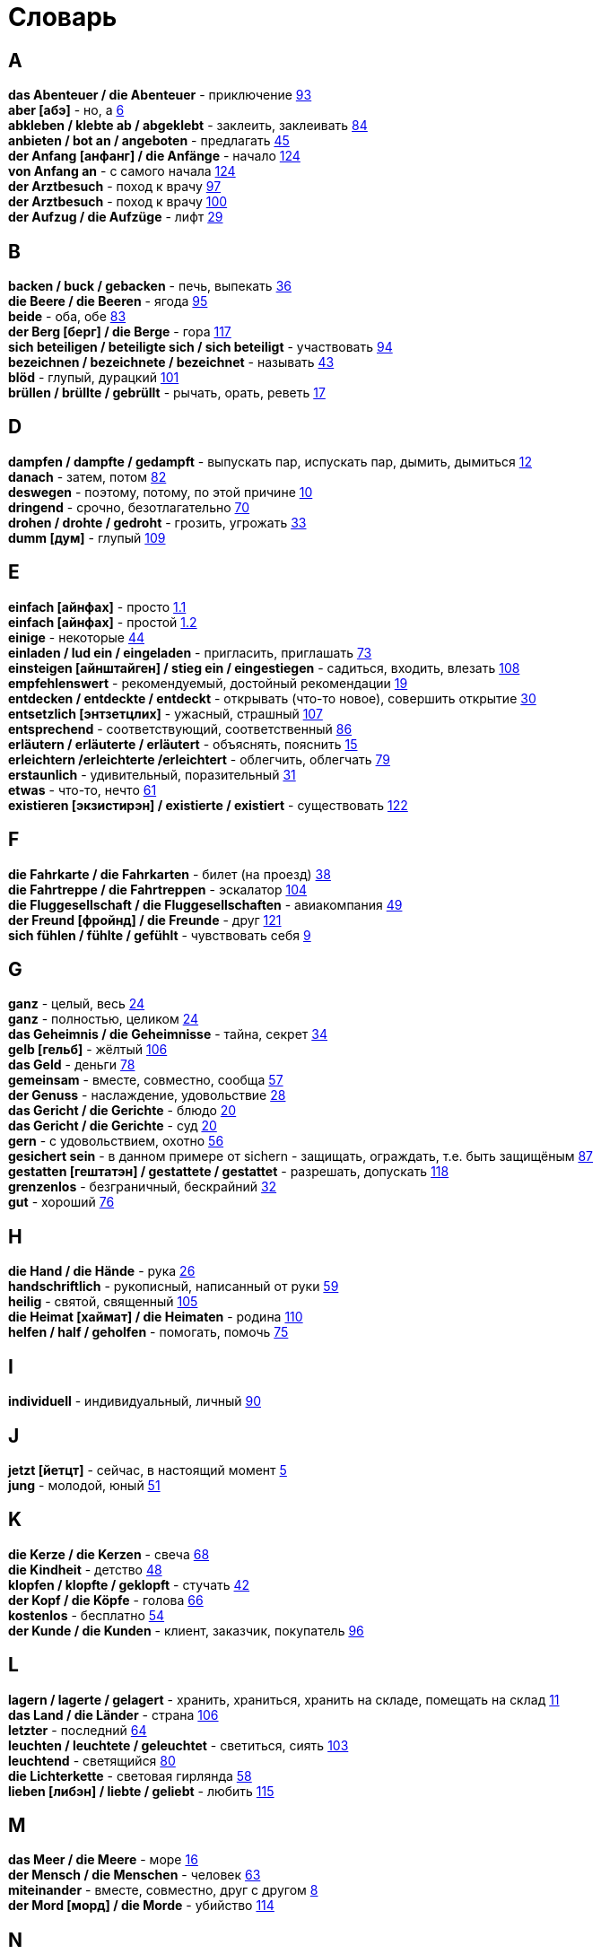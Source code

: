 [#glossary]
= Словарь
:hardbreaks:

== A
****
*das Abenteuer / die Abenteuer* - приключение <<18_025#18_025, 93>>
*aber [абэ]* - но, а <<16_006#16_006, 6>>
*abkleben / klebte ab / abgeklebt* - заклеить, заклеивать <<18_016#18_016, 84>>
*anbieten / bot an / angeboten* - предлагать <<16_045#16_045, 45>>
*der Anfang [анфанг] / die Anfänge* - начало <<19_020#19_020, 124>>
*von Anfang an* - с самого начала <<19_020#19_020, 124>>
*der Arztbesuch* - поход к врачу <<18_029#18_029, 97>>
*der Arztbesuch* - поход к врачу <<18_032#18_032, 100>>
*der Aufzug / die Aufzüge* - лифт <<16_029#16_029, 29>>
****
 
== B
****
*backen / buck / gebacken* - печь, выпекать <<16_036#16_036, 36>>
*die Beere / die Beeren* - ягода <<18_027#18_027, 95>>
*beide* - оба, обе <<18_015#18_015, 83>>
*der Berg [берг] / die Berge* - гора <<19_013#19_013, 117>>
*sich beteiligen / beteiligte sich / sich beteiligt* - участвовать <<18_026#18_026, 94>>
*bezeichnen / bezeichnete / bezeichnet* - называть <<16_043#16_043, 43>>
*blöd* - глупый, дурацкий <<18_033#18_033, 101>>
*brüllen / brüllte / gebrüllt* - рычать, орать, реветь <<16_017#16_017, 17>>
****
//
//== C
//****
//****
 
== D
****
*dampfen / dampfte / gedampft* - выпускать пар, испускать пар, дымить, дымиться <<16_012#16_012, 12>>
*danach* - затем, потом <<18_014#18_014, 82>>
*deswegen* - поэтому, потому, по этой причине <<16_010#16_010, 10>>
*dringend* - срочно, безотлагательно <<18_002#18_002, 70>>
*drohen / drohte / gedroht* - грозить, угрожать <<16_033#16_033, 33>>
*dumm [дум]* - глупый <<19_005#19_005, 109>>
****
 
== E
****
*einfach [айнфах]* - просто <<16_001_1#16_001_1, 1.1>>
*einfach [айнфах]* - простой <<16_001_2#16_001_2, 1.2>>
*einige* - некоторые <<16_044#16_044, 44>>
*einladen / lud ein / eingeladen* - пригласить, приглашать <<18_005#18_005, 73>>
*einsteigen [айнштайген] / stieg ein / eingestiegen* - садиться, входить, влезать <<19_004#19_004, 108>>
*empfehlenswert* - рекомендуемый, достойный рекомендации <<16_019#16_019, 19>>
*entdecken / entdeckte / entdeckt* - открывать (что-то новое), совершить открытие <<16_030#16_030, 30>>
*entsetzlich [энтзетцлих]* - ужасный, страшный <<19_003#19_003, 107>>
*entsprechend* - соответствующий, соответственный <<18_018#18_018, 86>>
*erläutern / erläuterte / erläutert* - объяснять, пояснить <<16_015#16_015, 15>>
*erleichtern /erleichterte /erleichtert* - облегчить, облегчать <<18_011#18_011, 79>>
*erstaunlich* - удивительный, поразительный <<16_031#16_031, 31>>
*etwas* - что-то, нечто <<16_061#16_061, 61>>
*existieren [экзистирэн] / existierte / existiert* - существовать <<19_018#19_018, 122>>
****
 
== F
****
*die Fahrkarte / die Fahrkarten* - билет (на проезд) <<16_038#16_038, 38>>
*die Fahrtreppe / die Fahrtreppen* - эскалатор <<18_036#18_036, 104>>
*die Fluggesellschaft / die Fluggesellschaften* - авиакомпания <<16_049#16_049, 49>>
*der Freund [фройнд] / die Freunde* - друг <<19_017#19_017, 121>>
*sich fühlen / fühlte / gefühlt* - чувствовать себя <<16_009#16_009, 9>>
****
 
== G
****
*ganz* - целый, весь <<16_024#16_024, 24>>
*ganz* - полностью, целиком <<16_024#16_024, 24>>
*das Geheimnis / die Geheimnisse* - тайна, секрет <<16_034#16_034, 34>>
*gelb [гельб]* - жёлтый <<19_002#19_002, 106>>
*das Geld* - деньги <<18_010#18_010, 78>>
*gemeinsam* - вместе, совместно, сообща <<16_057#16_057, 57>>
*der Genuss* - наслаждение, удовольствие <<16_028#16_028, 28>>
*das Gericht / die Gerichte* - блюдо <<16_020#16_020, 20>>
*das Gericht / die Gerichte* - суд <<16_020#16_020, 20>>
*gern* - с удовольствием, охотно <<16_056#16_056, 56>>
*gesichert sein* - в данном примере от sichern - защищать, ограждать, т.е. быть защищёным <<18_019#18_019, 87>>
*gestatten [гештатэн] / gestattete / gestattet* - разрешать, допускать <<19_014#19_014, 118>>
*grenzenlos* - безграничный, бескрайний <<16_032#16_032, 32>>
*gut* - хороший <<18_008#18_008, 76>>
****
 
== H
****
*die Hand / die Hände* - рука <<16_026#16_026, 26>>
*handschriftlich* - рукописный, написанный от руки <<16_059#16_059, 59>>
*heilig* - святой, священный <<18_037#18_037, 105>>
*die Heimat [хаймат] / die Heimaten* - родина <<19_006#19_006, 110>>
*helfen / half / geholfen* - помогать, помочь <<18_007#18_007, 75>>
****
 
== I
****
*individuell* - индивидуальный, личный <<18_022#18_022, 90>>
****
 
== J
****
*jetzt [йетцт]* - сейчас, в настоящий момент <<16_005#16_005, 5>>
*jung* - молодой, юный <<16_051#16_051, 51>>
****
 
== K
****
*die Kerze / die Kerzen* - свеча <<16_068#16_068, 68>>
*die Kindheit* - детство <<16_048#16_048, 48>>
*klopfen / klopfte / geklopft* - стучать <<16_042#16_042, 42>>
*der Kopf / die Köpfe* - голова <<16_066#16_066, 66>>
*kostenlos* - бесплатно <<16_054#16_054, 54>>
*der Kunde / die Kunden* - клиент, заказчик, покупатель <<18_028#18_028, 96>>
****
 
== L
****
*lagern / lagerte / gelagert* - хранить, храниться, хранить на складе, помещать на склад <<16_011#16_011, 11>>
*das Land / die Länder* - страна <<18_038#18_038, 106>>
*letzter* - последний  <<16_064#16_064, 64>>
*leuchten / leuchtete / geleuchtet* - светиться, сиять <<18_035#18_035, 103>>
*leuchtend* - светящийся <<18_012#18_012, 80>>
*die Lichterkette* - световая гирлянда <<16_058#16_058, 58>>
*lieben [либэн] / liebte / geliebt* - любить <<19_011#19_011, 115>>
****
 
== M
****
*das Meer / die Meere* - море <<16_016#16_016, 16>>
*der Mensch / die Menschen* - человек <<16_063#16_063, 63>>
*miteinander* - вместе, совместно, друг с другом <<16_008#16_008, 8>>
*der Mord [морд] / die Morde* - убийство <<19_010#19_010, 114>>
****

== N
****
*die Nudel [нудель] / die Nudeln* - лапша <<19_007#19_007, 111>>
****
 
== O
****
*der Ort [орт] / die Orte* - место <<19_016#19_016, 120>>
*vor Ort [фор орт]* - на месте <<19_016#19_016, 120>>
****
 
== P
****
*der Parkvorgang [паркфорганг] / die Parkvorgänge* - процесс парковки <<19_023#19_023, 127>>
*das Pferd / die Pferde* - лошадь <<16_046#16_046, 46>>
*probieren / probierte / probiert* - попробовать, испробывать, отведать <<18_030#18_030, 98>>
****
//
//== Q
//****
//****
 
== R
****
*der Raum / die Räume* - комната, помещение <<16_014#16_014, 14>>
*der Raum / die Räume* - пространство <<16_014#16_014, 14>>
*reichen / reichte / gereicht* - хватать, быть достаточным <<16_053#16_053, 53>>
*der Rückflug / die Rückfluge* - обратный полёт <<16_039#16_039, 39>>
****
 
== S
****
*schauen / schauete / geschaut* - смотреть, глядеть <<18_001#18_001, 69>>
*schicken [шикэн] / schickte/ geschickt* - посылать, отправлять, присылать <<19_021#19_021, 125>>
*schließen / schloss / geschlossen* - закрыть, закрывать, заключать <<18_017#18_017, 85>>
*schmecken / schmeckte / geschmeckt* - здесь пробовать на вкус <<16_047#16_047, 47>>
*der Schrank / die Schränke* - шкаф <<16_013#16_013, 13>>
*schwanger [швангэ] sein* - быть беременной <<16_004_2#16_004_2, 4.2>>
*die Schwangere [швангэрэ]* - беременная (девушка, женщина) <<16_004_1#16_004_1, 4.1>>
*sondern* - а, но <<16_021#16_021, 21>>
*sparen / sparte / gespart* - экономить <<16_041#16_041, 41>>
*sparen / sparte / gespart* - беречь, сберегать <<18_006#18_006, 74>>
*später* - позже, позднее <<16_022#16_022, 22>>
*das Spiel [шпиль] / die Spiele* - игра <<19_001#19_001, 105>>
*das Spielzeug / die Spielzeuge* - игрушка <<16_060#16_060, 60>>
*spontan* - спонтанно <<18_003#18_003, 71>>
*die Sprechzeiten* - часы приёма (посетителей, пациентов, клиентов) <<18_023#18_023, 91>>
*stehenbleiben / blieb stehen / stehen geblieben* - остановиться, останавливаться <<18_031#18_031, 99>>
*stellen / stellte / gestellt* - ставить, поставить <<16_023#16_023, 23>>
****
 
== T
****
*der Tag [таг] / die Tage* - день <<19_022#19_022, 126>>
*das Teil [тайль] / die Teile* - часть (чего-то целого, например механизма), запасная часть, деталь <<16_007_1#16_007_1, 7.1>>
*der Teil [тайль] / die Teile* - часть (доля чего-то), доля <<16_007_2#16_007_2, 7.2>>
*die Trennung / die Trennungen* - расставание, развод <<16_027#16_027, 27>>
*die Trennung / die Trennungen* - разделение <<16_027#16_027, 27>>
*treu* - верный, преданный <<18_024#18_024, 92>>
****
 
== U
****
*die Umwelt [умвельт]* - окружение <<16_003_1#16_003_1, 3.1>>
*die Umwelt [умвельт]* - окружающая среда <<16_003_2#16_003_2, 3.2>>
*unberechtigt* - незаконно, неправомерно <<18_021#18_021, 89>>
****
 
== V
****
*verdienen / verdiente / verdient* - здесь заслужить <<16_050#16_050, 50>>
*vertreten / vertrat / verteten* - временно заменять, замещать <<16_025#16_025, 25>>
*vertreten / vertrat / verteten* - представлять (какую-либо организацию) <<16_025#16_025, 25>>
*verwenden [фервендэн] / verwendete / verwendet* - использовать, применять <<19_019#19_019, 123>>
*die Vielfalt* - разнообразие <<16_037#16_037, 37>>
*die Vorfahrt* - право преимущественного проезда <<18_009#18_009, 77>>
****
 
== W
****
*der Weihnachtsbaum* - рождественская ёлка <<16_067#16_067, 67>>
*die Werbung* - реклама <<16_052#16_052, 52>>
*der Wettkampf / die Wettkämpfe* - соревнование, состязание <<18_004#18_004, 72>>
*die Wildnis [вильднис] / die Wildnisse* - дебри, заросли, дикая местность <<19_012#19_012, 116>>
*die Wissenschaft / die Wissenschaften* - наука <<16_055#16_055, 55>>
*wöchentlich* - еженедельно, каждую неделю <<18_034#18_034, 102>>
*woher* - откуда <<18_013#18_013, 81>>
****
//
//== X
//****
//****
//
//== Y
//****
//****
 
== Z
****
*zahlen / zahlte / gezahlt* - платить <<16_040#16_040, 40>>
*zaubern [цауберн] / zauberte / gezaubert* - творить волшебство <<19_015#19_015, 119>>
*die Zeitung [цайтунг] / die Zeitungen* - газета <<19_008#19_008, 112>>
*zeitweise* - время от времени, порой <<16_035#16_035, 35>>
*das Zuhause* - (родной) дом <<16_065#16_065, 65>>
*der Zusammenhang / die Zusammenhänge* - связь <<16_018#16_018, 18>>
*zwischen* - между <<16_062#16_062, 62>>
****
//
//== Ä
//****
//****
//
//== Ö
//****
//****
 
== Ü
****
*übereinstimmen [у:бэрайнштимэн] / stimmte überein / übereingestimmt* - совпадать, соответствовать <<19_009#19_009, 113>>
*überlassen / überließ / überlassen* - предоставить, оставить, давать. <<18_020#18_020, 88>>
*überzeugt [у:берзойгт]* - убеждённый, уверенный <<16_002#16_002, 2>>
****